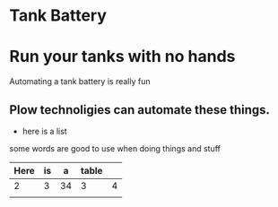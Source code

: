 * Tank Battery
[[/assets/img/carousel/IMG_20160225_131958.jpg]]
* Run your tanks with no hands
Automating a tank battery is really fun
** Plow technoligies can automate these things.
+ here is a list

some words are good to use when doing things and stuff

| Here | is |  a | table |   |
|------+----+----+-------+---|
|    2 |  3 | 34 | 3     | 4 |
|      |    |    |       |   |
